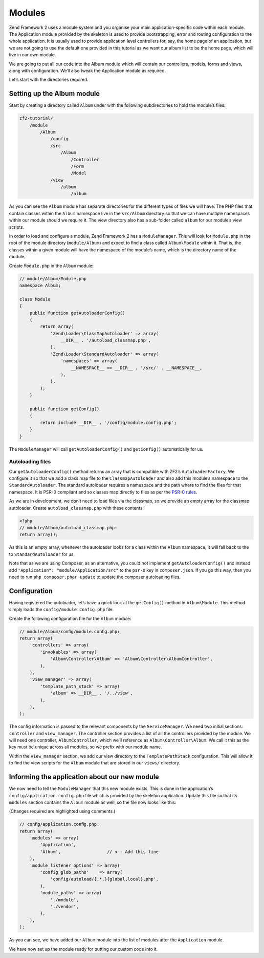 .. _user-guide.modules:

#######
Modules
#######

Zend Framework 2 uses a module system and you organise your main
application-speciﬁc code within each module. The Application module provided by
the skeleton is used to provide bootstrapping, error and routing conﬁguration to
the whole application. It is usually used to provide application level
controllers for, say, the home page of an application, but we are not going to
use the default one provided in this tutorial as we want our album list to be
the home page, which will live in our own module.  

We are going to put all our code into the Album module which will contain our
controllers, models, forms and views, along with conﬁguration. We’ll also tweak
the Application module as required.

Let’s start with the directories required.

Setting up the Album module
---------------------------

Start by creating a directory called ``Album`` under with the following
subdirectories to hold the module’s ﬁles:

.. code-block:: text

    zf2-tutorial/
        /module
            /Album
                /config
                /src
                    /Album
                        /Controller
                        /Form
                        /Model
                /view
                    /album
                        /album

As you can see the ``Album`` module has separate directories for the different
types of ﬁles we will have. The PHP ﬁles that contain classes within the
``Album`` namespace live in the ``src/Album`` directory so that we can have
multiple namespaces within our module should we require it. The view directory
also has a sub-folder called ``album`` for our module’s view scripts.

In order to load and conﬁgure a module, Zend Framework 2 has a
``ModuleManager``. This will look for ``Module.php`` in the root of the module
directory (``module/Album``) and expect to ﬁnd a class called ``Album\Module``
within it. That is, the classes within a given module will have the namespace of
the module’s name, which is the directory name of the module. 

Create ``Module.php`` in the ``Album`` module:

.. code-block:: php

    // module/Album/Module.php
    namespace Album;
    
    class Module
    {
        public function getAutoloaderConfig()
        {
            return array(
                'Zend\Loader\ClassMapAutoloader' => array(
                    __DIR__ . '/autoload_classmap.php',
                ),
                'Zend\Loader\StandardAutoloader' => array(
                    'namespaces' => array(
                        __NAMESPACE__ => __DIR__ . '/src/' . __NAMESPACE__,
                    ),
                ),
            );
        }
    
        public function getConfig()
        {
            return include __DIR__ . '/config/module.config.php';
        }
    }

The ``ModuleManager`` will call ``getAutoloaderConfig()`` and ``getConfig()``
automatically for us.

Autoloading ﬁles
^^^^^^^^^^^^^^^^

Our ``getAutoloaderConfig()`` method returns an array that is compatible with
ZF2’s ``AutoloaderFactory``. We conﬁgure it so that we add a class map ﬁle to
the ``ClassmapAutoloader`` and also add this module’s namespace to the
``StandardAutoloader``. The standard autoloader requires a namespace and the
path where to ﬁnd the ﬁles for that namespace. It is PSR-0 compliant and so
classes map directly to ﬁles as per the `PSR-0 rules
<https://github.com/php-fig/fig-standards/blog/master/accepted/PSR-0.md>`_.

As we are in development, we don’t need to load ﬁles via the classmap, so we provide an empty array for the 
classmap autoloader. Create ``autoload_classmap.php`` with these contents:

.. code-block:: php

    <?php
    // module/Album/autoload_classmap.php:
    return array();

As this is an empty array, whenever the autoloader looks for a class within the
``Album`` namespace, it will fall back to the to ``StandardAutoloader`` for us.

Note that as we are using Composer, as an alternative, you could not implement
``getAutoloaderConfig()`` and instead add ``"Application":
"module/Application/src"`` to the ``psr-0`` key in ``composer.json``. If you go
this way, then you need to run ``php composer.phar update`` to update the
composer autoloading ﬁles.

Configuration
-------------

Having registered the autoloader, let’s have a quick look at the ``getConfig()``
method in ``Album\Module``.  This method simply loads the
``config/module.config.php`` ﬁle.

Create the following conﬁguration ﬁle for the ``Album`` module:

.. code-block:: php

    // module/Album/conﬁg/module.conﬁg.php:
    return array(
        'controllers' => array(
            'invokables' => array(
                'Album\Controller\Album' => 'Album\Controller\AlbumController',
            ),
        ),
        'view_manager' => array(
            'template_path_stack' => array(
                'album' => __DIR__ . '/../view',
            ),
        ),
    );

The conﬁg information is passed to the relevant components by the
``ServiceManager``.  We need two initial sections: ``controller`` and
``view_manager``. The controller section provides a list of all the controllers
provided by the module. We will need one controller, ``AlbumController``, which
we’ll reference as ``Album\Controller\Album``. We call it this as the key must
be unique across all modules, so we preﬁx with our module name.

Within the ``view_manager`` section, we add our view directory to the
``TemplatePathStack`` conﬁguration. This will allow it to ﬁnd the view scripts for
the ``Album`` module that are stored in our ``views/`` directory.

Informing the application about our new module
----------------------------------------------

We now need to tell the ``ModuleManager`` that this new module exists. This is done
in the application’s ``config/application.config.php`` file which is provided by the
skeleton application. Update this file so that its ``modules`` section contains the
``Album`` module as well, so the file now looks like this:

(Changes required are highlighted using comments.)

.. code-block:: php

    // conﬁg/application.conﬁg.php:
    return array(
        'modules' => array(
            'Application',
            'Album',                  // <-- Add this line
        ),
        'module_listener_options' => array( 
            'config_glob_paths'    => array(
                'config/autoload/{,*.}{global,local}.php',
            ),
            'module_paths' => array(
                './module',
                './vendor',
            ),
        ),
    );

As you can see, we have added our ``Album`` module into the list of modules
after the ``Application`` module.    

We have now set up the module ready for putting our custom code into it.
